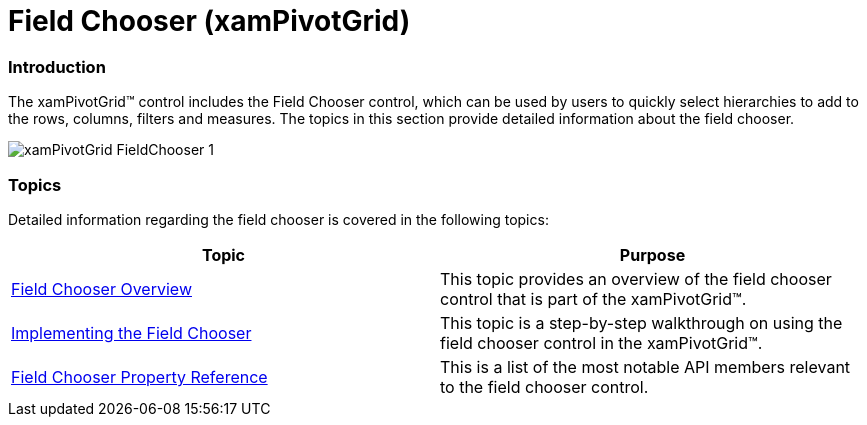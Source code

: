 ﻿////

|metadata|
{
    "name": "xampivotgrid-field-chooser",
    "controlName": ["xamPivotGrid"],
    "tags": ["Getting Started","Grids"],
    "guid": "c4a64cce-25a8-48b4-9125-5f5f105ba6ca",  
    "buildFlags": [],
    "createdOn": "2016-05-25T18:21:58.1672927Z"
}
|metadata|
////

= Field Chooser (xamPivotGrid)

=== Introduction

The xamPivotGrid™ control includes the Field Chooser control, which can be used by users to quickly select hierarchies to add to the rows, columns, filters and measures. The topics in this section provide detailed information about the field chooser.

image::images/xamPivotGrid_FieldChooser_1.png[]

=== Topics

Detailed information regarding the field chooser is covered in the following topics:

[options="header", cols="a,a"]
|====
|Topic|Purpose

| link:xampivotgrid-field-chooser-overview.html[Field Chooser Overview]
|This topic provides an overview of the field chooser control that is part of the xamPivotGrid™.

| link:xampivotgrid-field-chooser-implementing.html[Implementing the Field Chooser]
|This topic is a step-by-step walkthrough on using the field chooser control in the xamPivotGrid™.

| link:xampivotgrid-field-chooser-property-reference.html[Field Chooser Property Reference]
|This is a list of the most notable API members relevant to the field chooser control.

|====